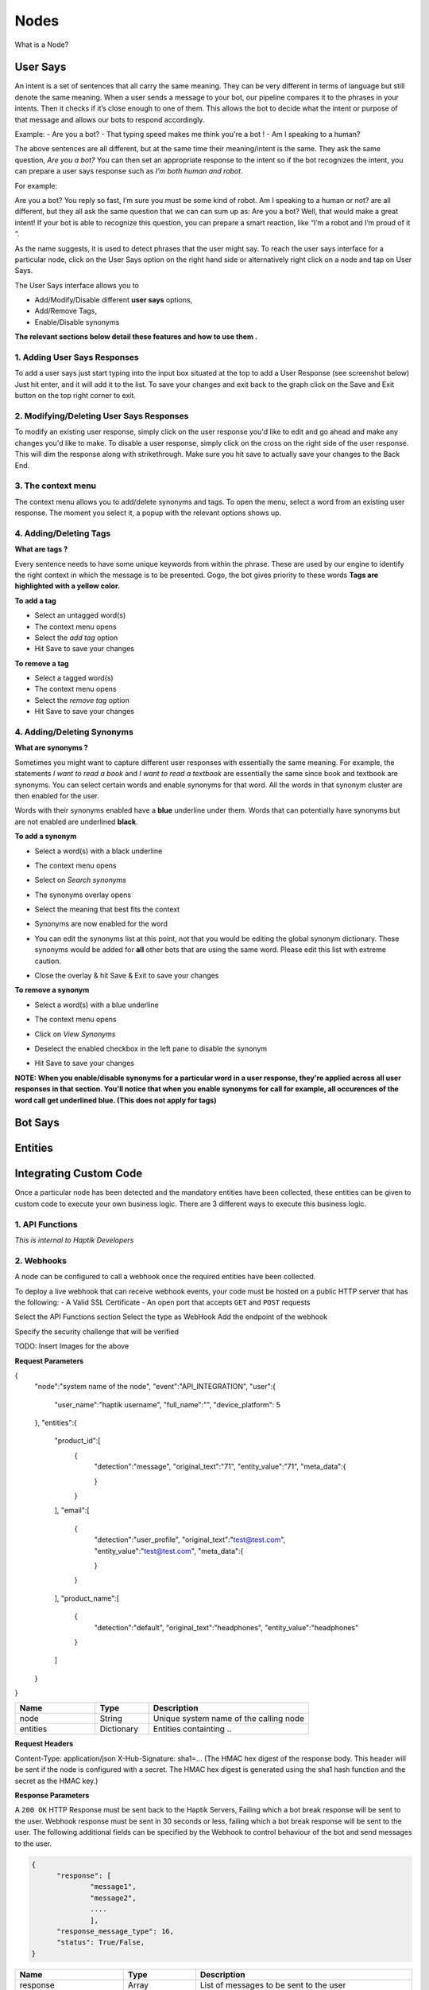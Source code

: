 Nodes
-----

What is a Node?


User Says
^^^^^^^^^

An intent is a set of sentences that all carry the same meaning. They can be very different in terms of language but still denote the same meaning. When a user sends a message to your bot, our pipeline compares it to the phrases in your intents. Then it checks if it’s close enough to one of them. This allows the bot to decide what the intent or purpose of that message and allows our bots to respond accordingly.

Example:
- Are you a bot?
- That typing speed makes me think you're a bot !
- Am I speaking to a human?

The above sentences are all different, but at the same time their meaning/intent is the same. They ask the same question, *Are you a bot?* You can then set an appropriate response to the intent so if the bot recognizes the intent, you can prepare a user says response such as *I’m both human and robot*.

For example:

Are you a bot?
You reply so fast, I’m sure you must be some kind of robot.
Am I speaking to a human or not?
are all different, but they all ask the same question that we can can sum up as: Are you a bot? Well, that would make a great intent! If your bot is able to recognize this question, you can prepare a smart reaction, like “I’m a robot and I’m proud of it “.

As the name suggests, it is used to detect phrases that the user might say.
To reach the user says interface for a particular node, click on the User Says option on the right hand side or alternatively right click on a node and tap on User Says.

.. image:: user_says_nodes.png

.. image:: user_says_interface.png

The User Says interface allows you to

* Add/Modify/Disable different **user says** options,
* Add/Remove Tags,
* Enable/Disable synonyms

.. image:: user_says_legend.png

**The relevant sections below detail these features and how to use them .**


1. Adding User Says Responses
""""""""""""""""""""""""""""""
To add a user says just start typing into the input box situated at the top to add a User Response (see screenshot below)
Just hit enter, and it will add it to the list. To save your changes and exit back to the graph click on the Save and Exit button on the top right corner to exit.

.. image:: user_says_adding_user_response.png

2. Modifying/Deleting User Says Responses
"""""""""""""""""""""""""""""""""""""""""
To modify an existing user response, simply click on the user response you'd like to edit and go ahead and make any changes you'd like to make. To disable a user response, simply click on the cross on the right side of the user response. This will dim the response along with strikethrough. Make sure you hit save to actually save your changes to the Back End.

.. image:: user_says_modifying_user_response.png
.. image:: user_says_deleting_user_response.png

3. The context menu
"""""""""""""""""""""""""""""""""""""""""
The context menu allows you to add/delete synonyms and tags. To open the menu, select a word from an existing user response. The moment you select it, a popup with the relevant options shows up.

.. image:: user_says_context_menu.png

4. Adding/Deleting Tags
"""""""""""""""""""""""
**What are tags ?**

Every sentence needs to have some unique keywords from within the phrase. These are used by our engine to identify the right context in which the message is to be presented. Gogo, the bot gives priority to these words
**Tags are highlighted with a yellow color.**

**To add a tag**

* Select an untagged word(s)
* The context menu opens
* Select the *add tag* option
* Hit Save to save your changes

.. image:: user_says_add_tags.png

**To remove a tag**

* Select a tagged word(s)
* The context menu opens
* Select the *remove tag* option
* Hit Save to save your changes

.. image:: user_says_remove_tags.png

4. Adding/Deleting Synonyms
"""""""""""""""""""""""""""
**What are synonyms ?**

Sometimes you might want to capture different user responses with essentially the same meaning. For example, the statements *I want to read a book* and *I want to read a textbook* are essentially the same since book and textbook are synonyms. You can select certain words and enable synonyms for that word. All the words in that synonym cluster are then enabled for the user.

Words with their synonyms enabled have a **blue** underline under them. Words that can potentially have synonyms but are not enabled are underlined **black**.

**To add a synonym**

* Select a word(s) with a black underline
* The context menu opens
* Select on *Search synonyms*

  .. image:: user_says_context_search.png

* The synonyms overlay opens

  .. image:: user_says_search_synonyms.png

* Select the meaning that best fits the context
* Synonyms are now enabled for the word
* You can edit the synonyms list at this point, not that you would be editing the global synonym dictionary. These synonyms would be added for **all** other bots that are using the same word. Please edit this list with extreme caution.

  .. image:: user_says_edit_synonyms.png

* Close the overlay & hit Save & Exit to save your changes

**To remove a synonym**

* Select a word(s) with a blue underline
* The context menu opens
* Click on *View Synonyms*

  .. image:: user_says_context_view.png

* Deselect the enabled checkbox in the left pane to disable the synonym

  .. image:: user_says_disable_synonym.png

* Hit Save to save your changes

**NOTE: When you enable/disable synonyms for a particular word in a user response, they're applied across all user responses in that section. You'll notice that when you enable synonyms for call for example, all occurences of the word call get underlined blue. (This does not apply for tags)**


Bot Says
^^^^^^^^


Entities
^^^^^^^^


Integrating Custom Code
^^^^^^^^^^^^^^^^^^^^^^^
Once a particular node has been detected and the mandatory entities have been collected, these entities can be given to custom code to execute your own business logic. There are 3 different ways to execute this business logic.

1. API Functions
""""""""""""""""

*This is internal to Haptik Developers*

2. Webhooks
"""""""""""

A node can be configured to call a webhook once the required entities have been collected.

To deploy a live webhook that can receive webhook events, your code must be hosted on a public HTTP server that has the following:
- A Valid SSL Certificate
- An open port that accepts ``GET`` and ``POST`` requests

Select the API Functions section
Select the type as WebHook
Add the endpoint of the webhook

Specify the security challenge that will be verified

TODO: Insert Images for the above

**Request Parameters**

.. code:: json

{
   "node":"system name of the node",
   "event":"API_INTEGRATION",
   "user":{
      "user_name":"haptik username",
      "full_name":"",
      "device_platform": 5
   },
   "entities":{
      "product_id":[
         {
            "detection":"message",
            "original_text":"71",
            "entity_value":"71",
            "meta_data":{

            }
         }
      ],
      "email":[
         {
            "detection":"user_profile",
            "original_text":"test@test.com",
            "entity_value":"test@test.com",
            "meta_data":{

            }
         }
      ],
      "product_name":[
         {
            "detection":"default",
            "original_text":"headphones",
            "entity_value":"headphones"
         }
      ]
   }
}

.. list-table::
   :widths: 15 10 30
   :header-rows: 1

   * - Name
     - Type
     - Description
   * - node
     - String
     - Unique system name of the calling node
   * - entities
     - Dictionary
     - Entities containting ..


**Request Headers**

Content-Type: application/json
X-Hub-Signature: sha1=...  (The HMAC hex digest of the response body. This header will be sent if the node is configured with a secret. The HMAC hex digest is generated using the sha1 hash function and the secret as the HMAC key.)


**Response Parameters**

A ``200 OK`` HTTP Response must be sent back to the Haptik Servers, Failing which a bot break response will be sent to the user. Webhook response must be sent in 30 seconds or less, failing which a bot break response will be sent to the user.
The following additional fields can be specified by the Webhook to control behaviour of the bot and send messages to the user.



.. code:: json

   {
   	 "response": [
	   	 "message1",
	   	 "message2",
	   	 ....
	   	 ],
	 "response_message_type": 16,
   	 "status": True/False,
   }


.. list-table::
   :widths: 15 10 30
   :header-rows: 1

   * - Name
     - Type
     - Description
   * - response
     - Array
     - List of messages to be sent to the user
   * - response_message_type
     - Integer
     - Message Type of the Message. Please refer the Message Type Documentation
   * - status
     - Boolean
     - If status is True, then the decorator will assign the response to success_response. If status is False, then the decorator will assign the response to failure_response.

** Validate Webhook **

The HTTP request will contain an X-Hub-Signature header which contains the SHA1 signature of the request payload, using the secret_key entered for the node, and prefixed with sha1=. Your API can verify this signature to validate the integrity and origin of the payload.

3. Code Upload
""""""""""""""
** Python Code **

.. code:: python

#!/usr/bin/env python
"""
Simple HTTP server in python for handling haptik webhooks.

Usage::
    ./test_server.py [<port>]

"""
import cgi
import json
import hmac
import hashlib
from BaseHTTPServer import BaseHTTPRequestHandler, HTTPServer


class WebhookServer(BaseHTTPRequestHandler):
    def _set_headers(self, status_code, content_type):
        self.send_response(status_code)
        self.send_header('Content-type', content_type)
        self.end_headers()

    def do_GET(self):
        self._set_headers(status_code=200, content_type='text/html')
        self.wfile.write("<html><body><h1>Test Server</h1></body></html>")

    def do_POST(self):
        content_type, pdict = cgi.parse_header(self.headers.getheader('Content-Type'))

        if content_type != 'application/json':
            self.send_response(400)
            self.end_headers()
            return

        length = int(self.headers.getheader('Content-Length'))
        if not length:
            self.send_response(400)
            self.end_headers()
            return

        body = self.rfile.read(length)
        data = json.loads(body)
        secret_key = 'test'
        hash_value = hmac.new(secret_key, body, hashlib.sha1).hexdigest()
        sha1_signature = 'sha1=' + str(hash_value)
        request_signature = self.headers.getheader('X-Hub-Signature')
        if sha1_signature != request_signature:
            self.send_response(401)
            self.end_headers()
            return
        entities = data['entities']
        product_name = entities['product_name'][0]['entity_value'] if entities.get('product_name') else None
        if product_name == 'speaker':
            message = 'The Wireless Radio Alarm Clock Speaker can be yours only for Rs.1599'
        elif product_name == 'powerbank':
            message = 'The Ambrane Powerbank can be yours only for Rs.1799'
        else:
            self.send_response(400)
            self.end_headers()
            return
        response = {"status": True, "response": [message]}
        self._set_headers(status_code=200, content_type='application/json')
        self.wfile.write(json.dumps(response))


def run(server_class=HTTPServer, handler_class=WebhookServer, port=80):
    server_address = ('', port)
    httpd = server_class(server_address, handler_class)
    print 'Starting test server...'
    httpd.serve_forever()

if __name__ == "__main__":
    from sys import argv

    if len(argv) == 2:
        run(port=int(argv[1]))
    else:
        run()